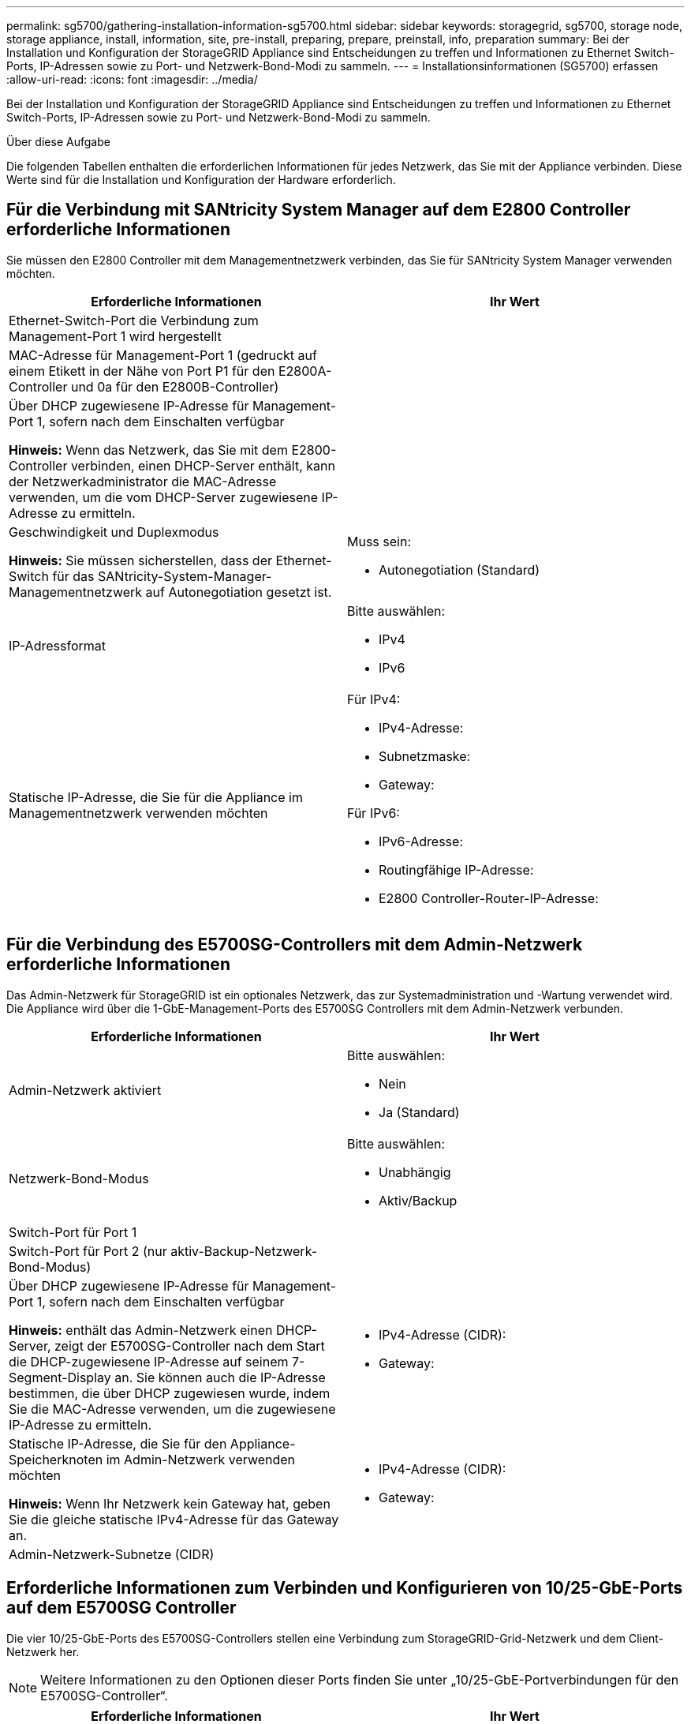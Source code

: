---
permalink: sg5700/gathering-installation-information-sg5700.html 
sidebar: sidebar 
keywords: storagegrid, sg5700, storage node, storage appliance, install, information, site, pre-install, preparing, prepare, preinstall, info, preparation 
summary: Bei der Installation und Konfiguration der StorageGRID Appliance sind Entscheidungen zu treffen und Informationen zu Ethernet Switch-Ports, IP-Adressen sowie zu Port- und Netzwerk-Bond-Modi zu sammeln. 
---
= Installationsinformationen (SG5700) erfassen
:allow-uri-read: 
:icons: font
:imagesdir: ../media/


[role="lead"]
Bei der Installation und Konfiguration der StorageGRID Appliance sind Entscheidungen zu treffen und Informationen zu Ethernet Switch-Ports, IP-Adressen sowie zu Port- und Netzwerk-Bond-Modi zu sammeln.

.Über diese Aufgabe
Die folgenden Tabellen enthalten die erforderlichen Informationen für jedes Netzwerk, das Sie mit der Appliance verbinden. Diese Werte sind für die Installation und Konfiguration der Hardware erforderlich.



== Für die Verbindung mit SANtricity System Manager auf dem E2800 Controller erforderliche Informationen

Sie müssen den E2800 Controller mit dem Managementnetzwerk verbinden, das Sie für SANtricity System Manager verwenden möchten.

|===
| Erforderliche Informationen | Ihr Wert 


 a| 
Ethernet-Switch-Port die Verbindung zum Management-Port 1 wird hergestellt
 a| 



 a| 
MAC-Adresse für Management-Port 1 (gedruckt auf einem Etikett in der Nähe von Port P1 für den E2800A-Controller und 0a für den E2800B-Controller)
 a| 



 a| 
Über DHCP zugewiesene IP-Adresse für Management-Port 1, sofern nach dem Einschalten verfügbar

*Hinweis:* Wenn das Netzwerk, das Sie mit dem E2800-Controller verbinden, einen DHCP-Server enthält, kann der Netzwerkadministrator die MAC-Adresse verwenden, um die vom DHCP-Server zugewiesene IP-Adresse zu ermitteln.
 a| 



 a| 
Geschwindigkeit und Duplexmodus

*Hinweis:* Sie müssen sicherstellen, dass der Ethernet-Switch für das SANtricity-System-Manager-Managementnetzwerk auf Autonegotiation gesetzt ist.
 a| 
Muss sein:

* Autonegotiation (Standard)




 a| 
IP-Adressformat
 a| 
Bitte auswählen:

* IPv4
* IPv6




 a| 
Statische IP-Adresse, die Sie für die Appliance im Managementnetzwerk verwenden möchten
 a| 
Für IPv4:

* IPv4-Adresse:
* Subnetzmaske:
* Gateway:


Für IPv6:

* IPv6-Adresse:
* Routingfähige IP-Adresse:
* E2800 Controller-Router-IP-Adresse:


|===


== Für die Verbindung des E5700SG-Controllers mit dem Admin-Netzwerk erforderliche Informationen

Das Admin-Netzwerk für StorageGRID ist ein optionales Netzwerk, das zur Systemadministration und -Wartung verwendet wird. Die Appliance wird über die 1-GbE-Management-Ports des E5700SG Controllers mit dem Admin-Netzwerk verbunden.

|===
| Erforderliche Informationen | Ihr Wert 


 a| 
Admin-Netzwerk aktiviert
 a| 
Bitte auswählen:

* Nein
* Ja (Standard)




 a| 
Netzwerk-Bond-Modus
 a| 
Bitte auswählen:

* Unabhängig
* Aktiv/Backup




 a| 
Switch-Port für Port 1
 a| 



 a| 
Switch-Port für Port 2 (nur aktiv-Backup-Netzwerk-Bond-Modus)
 a| 



 a| 
Über DHCP zugewiesene IP-Adresse für Management-Port 1, sofern nach dem Einschalten verfügbar

*Hinweis:* enthält das Admin-Netzwerk einen DHCP-Server, zeigt der E5700SG-Controller nach dem Start die DHCP-zugewiesene IP-Adresse auf seinem 7-Segment-Display an. Sie können auch die IP-Adresse bestimmen, die über DHCP zugewiesen wurde, indem Sie die MAC-Adresse verwenden, um die zugewiesene IP-Adresse zu ermitteln.
 a| 
* IPv4-Adresse (CIDR):
* Gateway:




 a| 
Statische IP-Adresse, die Sie für den Appliance-Speicherknoten im Admin-Netzwerk verwenden möchten

*Hinweis:* Wenn Ihr Netzwerk kein Gateway hat, geben Sie die gleiche statische IPv4-Adresse für das Gateway an.
 a| 
* IPv4-Adresse (CIDR):
* Gateway:




 a| 
Admin-Netzwerk-Subnetze (CIDR)
 a| 

|===


== Erforderliche Informationen zum Verbinden und Konfigurieren von 10/25-GbE-Ports auf dem E5700SG Controller

Die vier 10/25-GbE-Ports des E5700SG-Controllers stellen eine Verbindung zum StorageGRID-Grid-Netzwerk und dem Client-Netzwerk her.


NOTE: Weitere Informationen zu den Optionen dieser Ports finden Sie unter „10/25-GbE-Portverbindungen für den E5700SG-Controller“.

|===
| Erforderliche Informationen | Ihr Wert 


 a| 
Verbindungsgeschwindigkeit

*Hinweis:* Wenn Sie 25 GbE wählen, müssen Sie SPF28-Transceiver installieren. Die automatische Aushandlung wird nicht unterstützt. Sie müssen also auch die Ports und die verbundenen Switches für 25 GbE konfigurieren.
 a| 
Bitte auswählen:

* 10 GbE (Standard)
* 25 GBitE




 a| 
Port Bond-Modus
 a| 
Bitte auswählen:

* Fest (Standard)
* Aggregat




 a| 
Switch-Port für Port 1 (Client-Netzwerk)
 a| 



 a| 
Switch-Port für Port 2 (Grid-Netzwerk)
 a| 



 a| 
Switch-Port für Port 3 (Client-Netzwerk)
 a| 



 a| 
Switch-Port für Port 4 (Grid-Netzwerk)
 a| 

|===


== Zum Verbinden des E5700SG-Controllers mit dem Grid-Netzwerk erforderliche Informationen

Das Grid-Netzwerk für StorageGRID ist ein erforderliches Netzwerk, das für den gesamten internen StorageGRID-Datenverkehr verwendet wird. Die Appliance wird über die 10/25-GbE-Ports des E5700SG-Controllers mit dem Grid-Netzwerk verbunden.


NOTE: Weitere Informationen zu den Optionen dieser Ports finden Sie unter „10/25-GbE-Portverbindungen für den E5700SG-Controller“.

|===
| Erforderliche Informationen | Ihr Wert 


 a| 
Netzwerk-Bond-Modus
 a| 
Bitte auswählen:

* Aktiv/Backup (Standard)
* LACP (802.3ad)




 a| 
VLAN-Tagging aktiviert
 a| 
Bitte auswählen:

* Nein (Standard)
* Ja.




 a| 
VLAN-Tag (bei aktiviertem VLAN-Tagging)
 a| 
Geben Sie einen Wert zwischen 0 und 4095 ein:



 a| 
DHCP-zugewiesene IP-Adresse für das Grid-Netzwerk, sofern nach dem Einschalten verfügbar

*Hinweis:* enthält das Grid-Netzwerk einen DHCP-Server, zeigt der E5700SG-Controller nach dem Start die DHCP-zugewiesene IP-Adresse für das Grid-Netzwerk auf seiner 7-Segment-Anzeige an.
 a| 
* IPv4-Adresse (CIDR):
* Gateway:




 a| 
Statische IP-Adresse, die Sie für den Appliance-Speicherknoten im Grid-Netzwerk verwenden möchten

*Hinweis:* Wenn Ihr Netzwerk kein Gateway hat, geben Sie die gleiche statische IPv4-Adresse für das Gateway an.
 a| 
* IPv4-Adresse (CIDR):
* Gateway:




 a| 
Grid-Netzwerknetze (CIDR)

*Hinweis:* Wenn das Client-Netzwerk nicht aktiviert ist, verwendet die Standardroute auf dem Controller das hier angegebene Gateway.
 a| 

|===


== Für die Verbindung des E5700SG-Controllers mit dem Client-Netzwerk erforderliche Informationen

Das Client-Netzwerk für StorageGRID ist ein optionales Netzwerk, das in der Regel für den Zugriff auf das Grid auf das Clientprotokoll verwendet wird. Die Appliance wird über die 10/25-GbE-Ports des E5700SG-Controllers mit dem Client-Netzwerk verbunden.


NOTE: Weitere Informationen zu den Optionen dieser Ports finden Sie unter „10/25-GbE-Portverbindungen für den E5700SG-Controller“.

|===
| Erforderliche Informationen | Ihr Wert 


 a| 
Client-Netzwerk aktiviert
 a| 
Bitte auswählen:

* Nein (Standard)
* Ja.




 a| 
Netzwerk-Bond-Modus
 a| 
Bitte auswählen:

* Aktiv/Backup (Standard)
* LACP (802.3ad)




 a| 
VLAN-Tagging aktiviert
 a| 
Bitte auswählen:

* Nein (Standard)
* Ja.




 a| 
VLAN-Tag

(Bei aktiviertem VLAN-Tagging)
 a| 
Geben Sie einen Wert zwischen 0 und 4095 ein:



 a| 
DHCP-zugewiesene IP-Adresse für das Client-Netzwerk, falls nach dem Einschalten verfügbar
 a| 
* IPv4-Adresse (CIDR):
* Gateway:




 a| 
Statische IP-Adresse, die Sie für den Appliance-Speicherknoten im Client-Netzwerk verwenden möchten

*Hinweis:* Wenn das Client-Netzwerk aktiviert ist, verwendet die Standardroute auf dem Controller das hier angegebene Gateway.
 a| 
* IPv4-Adresse (CIDR):
* Gateway:


|===
.Verwandte Informationen
xref:reviewing-appliance-network-connections-sg5700.adoc[Appliance-Netzwerkverbindungen (SG5700) prüfen]

xref:port-bond-modes-for-e5700sg-controller-ports.adoc[Port Bond-Modi für E5700SG Controller-Ports]

xref:configuring-hardware-sg5712-60.adoc[Hardware konfigurieren (SG5700)]
